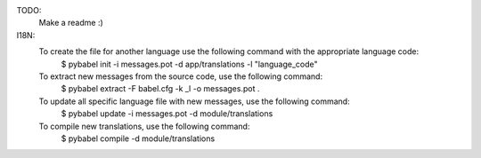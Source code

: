 TODO:
    Make a readme :)

I18N:
    To create the file for another language use the following command with the appropriate language code:
        $ pybabel init -i messages.pot -d app/translations -l "language_code"

    To extract new messages from the source code, use the following command:
        $ pybabel extract -F babel.cfg -k _l -o messages.pot .

    To update all specific language file with new messages, use the following command:
        $ pybabel update -i messages.pot -d module/translations

    To compile new translations, use the following command:
        $ pybabel compile -d module/translations


